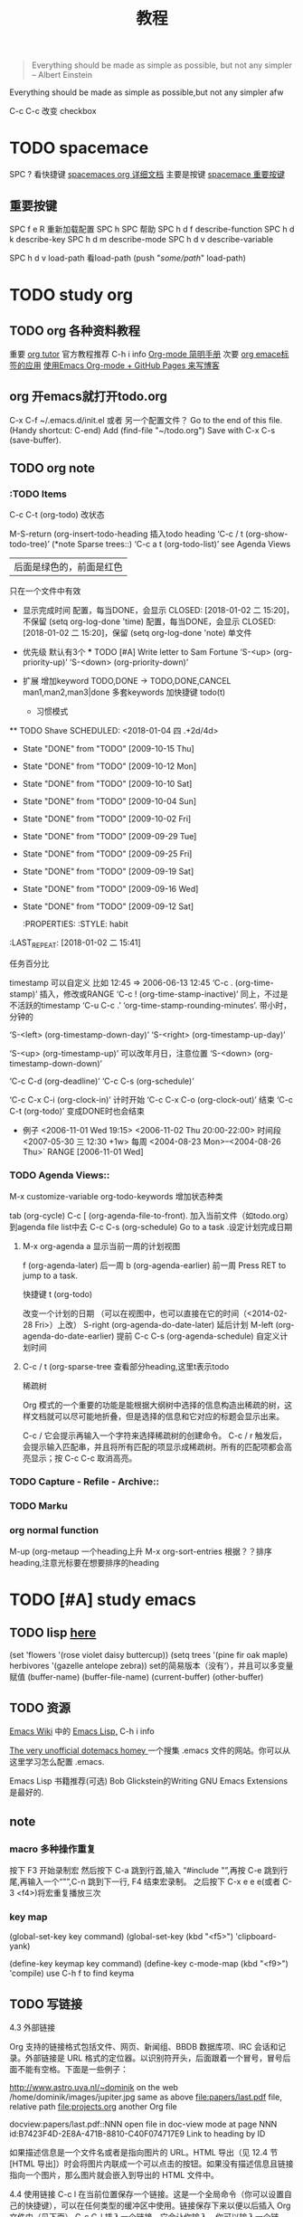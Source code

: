 #+STARTUP: overview 
#+TITLE: 教程
#+BEGIN_QUOTE
Everything should be made as simple as possible,
but not any simpler -- Albert Einstein
#+END_QUOTE
#+BEGIN_CENTER 
Everything should be made as simple as possible,but not any simpler afw 
#+END_CENTER

#+BEGIN_COMMENT
这里的注释不会被导出
#+END_COMMENT

#+TAGS: { 桌面(d) 服务器(s) }  编辑器(e) 浏览器(f) 多媒体(m) 压缩(z)
#+TAGS:  { @Windows(w)  @Linux(l) }  
#+TAGS:  { 糟糕(1) 凑合(2) 不错(3) 很好(4) 极品(5) } 
C-c C-c 改变 checkbox

#+SEQ_TODO: TODO(T) WAIT(W) | DONE(D!) CANCELED(C@) 
#+COLUMNS: %10ITEM  %10PRIORITY %15TODO %65TAGS    

* TODO spacemace 					 
  SPC ? 看快捷键
  [[http://spacemacs.org/layers/+emacs/org/README.html#description][spacemaces org 详细文档]]  主要是按键
  [[file:~/%E6%A1%8C%E9%9D%A2/%E5%88%B0%20org_text%20%E7%9A%84%E9%93%BE%E6%8E%A5/study_note/study_org.org::*spacemace%20%E9%87%8D%E8%A6%81%E6%8C%89%E9%94%AE][spacemace 重要按键]]

** 重要按键
   SPC f e R   重新加载配置
   SPC h SPC   帮助
   SPC h d f 	describe-function
   SPC h d k 	describe-key
   SPC h d m 	describe-mode
   SPC h d v 	describe-variable
   
   SPC h d v load-path  看load-path 
	(push "/some/path/" load-path)
   
    
* TODO study org 

** TODO org 各种资料教程
重要
  [[http://orgmode.org/worg/org-tutorials/][org tutor]] 官方教程推荐
  C-h i       info
  [[http://www.cnblogs.com/Open_Source/archive/2011/07/17/2108747.html#sec-8][Org-mode 简明手册]]
次要
  [[https://i.linuxtoy.org/docs/guide/ch32.html][org emace标签的应用]]
  [[http://forrestchang.com/14824097554043.html][使用Emacs Org-mode + GitHub Pages 来写博客]]

** org 开emacs就打开todo.org
    C-x C-f ~/.emacs.d/init.el 或者 另一个配置文件？
    Go to the end of this file. (Handy shortcut: C-end)
    Add (find-file "~/todo.org")   
    Save with C-x C-s (save-buffer). 

** TODO org note

*** :TODO Items
    C-c C-t (org-todo) 改状态

    M-S-return (org-insert-todo-heading  插入todo heading
    ‘C-c / t     (org-show-todo-tree)’ (*note Sparse trees::)
    ‘C-c a t     (org-todo-list)’    see Agenda Views

    :todo_of_file: 
    #+TODO: TODO FEEDBACK | VERIFY DONE
    | 后面是绿色的，前面是红色 
    只在一个文件中有效
    :END:      

    + 显示完成时间
      配置，每当DONE，会显示 CLOSED: [2018-01-02 二 15:20]，不保留
      (setq org-log-done 'time)
      配置，每当DONE，会显示 CLOSED: [2018-01-02 二 15:20]，保留
      (setq org-log-done 'note)
      单文件
      #+STARTUP: logdone
      #+STARTUP: lognotedone’

    + 优先级
      默认有3个
      *** TODO [#A] Write letter to Sam Fortune
      ‘S-<up>     (org-priority-up)’
      ‘S-<down>     (org-priority-down)’
      #+PRIORITIES: A C B

    + 扩展
      增加keyword  TODO,DONE -> TODO,DONE,CANCEL
      man1,man2,man3|done
      多套keywords
      加快捷键  todo(t)
      + 习惯模式
	** TODO Shave
        SCHEDULED: <2018-01-04 四 .+2d/4d>
	- State "DONE"       from "TODO"       [2009-10-15 Thu]
	- State "DONE"       from "TODO"       [2009-10-12 Mon]
	- State "DONE"       from "TODO"       [2009-10-10 Sat]
	- State "DONE"       from "TODO"       [2009-10-04 Sun]
	- State "DONE"       from "TODO"       [2009-10-02 Fri]
	- State "DONE"       from "TODO"       [2009-09-29 Tue]
	- State "DONE"       from "TODO"       [2009-09-25 Fri]
	- State "DONE"       from "TODO"       [2009-09-19 Sat]
	- State "DONE"       from "TODO"       [2009-09-16 Wed]
	- State "DONE"       from "TODO"       [2009-09-12 Sat]
        :PROPERTIES:
        :STYLE:    habit
    :LAST_REPEAT: [2018-01-02 二 15:41]
        :END:
      任务百分比

*** Dates and Times
    :PROPERTIES:
    :LAST_REPEAT: [2018-01-03 三 10:38]
    :END:
    timestamp   可以自定义 比如 12:45         ⇒ 2006-06-13 12:45
    ‘C-c .     (org-time-stamp)’   插入，修改或RANGE  
    ‘C-c !     (org-time-stamp-inactive)’ 同上，不过是不活跃的timestamp 
    ‘C-u C-c .’  ‘org-time-stamp-rounding-minutes’.  带小时，分钟的

    ‘S-<left>     (org-timestamp-down-day)’
    ‘S-<right>     (org-timestamp-up-day)’
    
    ‘S-<up>     (org-timestamp-up)’          可以改年月日，注意位置
    ‘S-<down>     (org-timestamp-down-down)’    

    ‘C-c C-d     (org-deadline)’
    ‘C-c C-s     (org-schedule)’

    ‘C-c C-x C-i     (org-clock-in)’  计时开始   
    ‘C-c C-x C-o     (org-clock-out)’ 结束
    ‘C-c C-t     (org-todo)’  变成DONE时也会结束

    + 例子 
      <2006-11-01 Wed 19:15> 
      <2006-11-02 Thu 20:00-22:00> 时间段
      <2007-05-30 三 12:30 +1w>  每周
       <2004-08-23 Mon>--<2004-08-26 Thu>` RANGE
       [2006-11-01 Wed]


*** TODO Agenda Views::               
    M-x customize-variable org-todo-keywords  增加状态种类
   
    tab (org-cycle)
    C-c [ (org-agenda-file-to-front).  加入当前文件（如todo.org）到agenda file list中去
    C-c C-s (org-schedule)  Go to a task .设定计划完成日期
****  M-x org-agenda  a    显示当前一周的计划视图
    f (org-agenda-later)       后一周
    b (org-agenda-earlier)     前一周
    Press RET to jump to a task. 

    快捷键
    t (org-todo) 


    改变一个计划的日期
    （可以在视图中，也可以直接在它的时间（<2014-02-28 Fri>）上改）
    S-right (org-agenda-do-date-later)  延后计划
    M-left (org-agenda-do-date-earlier) 提前
    C-c C-s (org-agenda-schedule)       自定义计划时间
**** C-c / t (org-sparse-tree  查看部分heading,这里t表示todo
稀疏树

Org 模式的一个重要的功能是能根据大纲树中选择的信息构造出稀疏的树，这样文档就可以尽可能地折叠，但是选择的信息和它对应的标题会显示出来。

C-c /	它会提示再输入一个字符来选择稀疏树的创建命令。
C-c / r	触发后，会提示输入匹配串，并且将所有匹配的项显示成稀疏树。所有的匹配项都会高亮显示；按 C-c C-c 取消高亮。


*** TODO Capture - Refile - Archive:: 

*** TODO Marku

*** org normal function
    M-up (org-metaup  一个heading上升
    M-x org-sort-entries  根据？？排序heading,注意光标要在想要排序的heading
    




* TODO [#A] study emacs 
** TODO lisp  [[https://www.gnu.org/software/emacs/manual/html_node/eintr/index.html#Top][here]]
    (set 'flowers '(rose violet daisy buttercup))
    (setq trees '(pine fir oak maple)   
      herbivores '(gazelle antelope zebra))  set的简易版本（没有‘），并且可以多变量赋值
      (buffer-name)
      (buffer-file-name)
  (current-buffer)
 (other-buffer)
** TODO 资源
   [[https://www.emacswiki.org/][Emacs Wiki]] 中的 [[https://www.emacswiki.org/emacs/EmacsLisp][Emacs Lisp,]] 
   C-h i       info  

   [[http://dotemacs.de/][The very unofficial dotemacs homey ]] 
   一个搜集 .emacs 文件的网站。你可以从这里学习怎么配置 .emacs. 

   Emacs Lisp 书籍推荐(可选)
   Bob Glickstein的Writing GNU Emacs Extensions是最好的.
** note
*** macro 多种操作重复
    按下 F3 开始录制宏
      然后按下 C-a 跳到行首,输入
      “#include "”,再按 C-e 跳到行尾,再输入一个“"”,C-n 跳到下一行,
    F4 结束宏录制。
    之后按下 C-x e e e(或者 C-3 <f4>)将宏重复播放三次
*** key map
    (global-set-key key command)
    (global-set-key (kbd "<f5>") 'clipboard-yank)

    (define-key keymap key command)
    (define-key c-mode-map (kbd "<f9>") 'compile)
    use C-h f to find keyma
** TODO 写链接
4.3 外部链接

Org 支持的链接格式包括文件、网页、新闻组、BBDB 数据库项、IRC 会话和记录。外部链接是 URL 格式的定位器。以识别符开头，后面跟着一个冒号，冒号后面不能有空格。下面是一些例子：

http://www.astro.uva.nl/~dominik            on the web
/home/dominik/images/jupiter.jpg            same as above
file:papers/last.pdf                        file, relative path
file:projects.org                           another Org file

docview:papers/last.pdf::NNN                open file in doc-view mode at page NNN
id:B7423F4D-2E8A-471B-8810-C40F074717E9     Link to heading by ID

如果描述信息是一个文件名或者是指向图片的 URL。HTML 导出（见 12.4 节[HTML 导出]）时会将图片内联成一个可以点击的按钮。如果没有描述信息且链接指向一个图片，那么图片就会嵌入到导出的 HTML 文件中。

4.4 使用链接
C-c l	在当前位置保存一个链接。这是一个全局命令（你可以设置自己的快捷键），可以在任何类型的缓冲区中使用。链接保存下来以便以后插入 Org 文件中（见下面）
C-c C-l	插入一个链接。它会让你输入，你可以输入一个链接，也可心用上/下键来获取保存的链接。它还会让你输入描述信息。
C-c C-l（光标在链接上）	当光标处于链接上时，你可以修改链接
C-c &	跳回到一个已记录的地址。用 C-c % 可以将地址记录下来

4.5 目标链接

文件链接可以包含一些其他信息使得进入链接时可以到达特定的位置。比如双冒号之后的一个行号或者搜索选项。

下面是一些包含搜索定位功能的链接例子以及其说明：

file:~/code/main.c::255                     进入到 255 行
file:~/xx.org::My Target                    找到目标‘<<My Target>>’
file:~/xx.org/::#my-custom-id               查找自定义 id 的项

** 重要按键 帮助文档 复制 粘贴 窗口
   M-x describe-variable, 快捷键 C-h v, 查看变量的文档
   M-x describe-function, 快捷键 C-h f, 查看命令的文档
   M-x describe-key, 快捷键 C-h k, 查看快捷键的文档

   Alt+w (复制) 或者 Ctrl+w (剪切)     Ctrl+y。

    C-x 1 仅保留当前窗口
    C-x 2 将当前窗口分到上边
    C-x 3 将当前窗口分到右边
** TODO misc 杂物 永远需要整理
*** 代理
有些网站 Emacs 访问不了
在命令行中启动 Emacs 时加上 "http_proxy=your-proxy-server-ip:port" 前缀.
例如,
http_proxy=http://127.0.0.1:8000 emacs -nw
*** ggtags的使用

C-x d 和 ~/linux,  Enter. 
//Then, turn on ggtags: M-x ggtags-mode . 
Press M-x,    ggtags-create-tags   打no, press Enter and wait 

M-x, ggtags-find-file 或 C-c M-f    main.c 和 Enter.
M-n 下一个     M-p 上一个

 M-s s   init/main.c  在buffer中找文件

 C-s  kernel_init  C-s   寻找一个东西
M-. 在函数或变量上 反复跳
M-* (or M-Shift-8) brings you back to the previous place 

 Before using the ggtags or helm-gtags, remember to create a GTAGS database by running gtags at your project root in terminal:

$ cd /path/to/project/root
$ gtags

过去的历史
C-c M-h
C-c M-/
*** 包使用

M-x list-package. 先i后x
n and p.
To view information of a package, press RET.
To view information of a package, press RET.
To mark a package for install, press i.
To mark a package for delete, press d.
To unmark a package, press u.
To execute the marked packages (either for install or delete), press x.
To refresh and update the latest package list, press r.
To update all packages, press U.
To filter to a group of packages, press f. Press TAB to display possible groups.
To display these key bindings, press h.
*** cc mode 种
C-M-q 格式化这一对括号中的代码，注意，光标一定要置于左括号上。
C-c C-q  格式化一个函数。
第二个要说的就是移动功能，前面已经说过一些通用的移动命令，这里说的是C里面用到的特殊的命令。
C-M-a 跳到函数的开始。
C-M-e 跳到函数的结尾。
C-M-b 当光标置于｝的后面时，跳转到与之匹配的｛。
C-M-f  当光标置于｛的后面时，跳转到与之匹配的｝。
C-c C-u 跳转到上一个条件编译的条件处。
*** emacs c++ 资料
    https://github.com/redguardtoo/cpputils-cmake
    C++支持强大  https://github.com/redguardtoo/emacs.d

*** 如下载了第三方插件,如果发觉其有问题,可以在不碰该插件原始代码的情况下修复.
https://www.gnu.org/software/emacs/manual/html_node/elisp/Advising-Functions.html
*** [[http://blog.binchen.org/posts/emacs-as-c-ide-easy-way.htmlEmacs][ as C++ IDE, easy way]]


